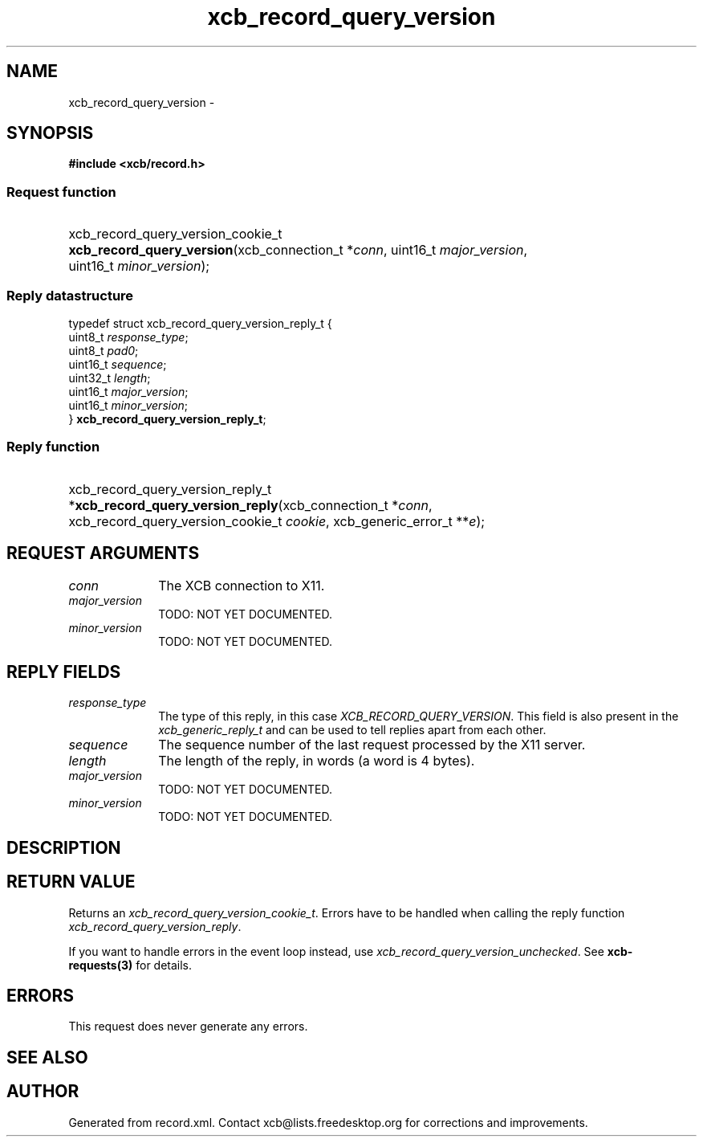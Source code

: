 .TH xcb_record_query_version 3  "libxcb 1.16" "X Version 11" "XCB Requests"
.ad l
.SH NAME
xcb_record_query_version \- 
.SH SYNOPSIS
.hy 0
.B #include <xcb/record.h>
.SS Request function
.HP
xcb_record_query_version_cookie_t \fBxcb_record_query_version\fP(xcb_connection_t\ *\fIconn\fP, uint16_t\ \fImajor_version\fP, uint16_t\ \fIminor_version\fP);
.PP
.SS Reply datastructure
.nf
.sp
typedef struct xcb_record_query_version_reply_t {
    uint8_t  \fIresponse_type\fP;
    uint8_t  \fIpad0\fP;
    uint16_t \fIsequence\fP;
    uint32_t \fIlength\fP;
    uint16_t \fImajor_version\fP;
    uint16_t \fIminor_version\fP;
} \fBxcb_record_query_version_reply_t\fP;
.fi
.SS Reply function
.HP
xcb_record_query_version_reply_t *\fBxcb_record_query_version_reply\fP(xcb_connection_t\ *\fIconn\fP, xcb_record_query_version_cookie_t\ \fIcookie\fP, xcb_generic_error_t\ **\fIe\fP);
.br
.hy 1
.SH REQUEST ARGUMENTS
.IP \fIconn\fP 1i
The XCB connection to X11.
.IP \fImajor_version\fP 1i
TODO: NOT YET DOCUMENTED.
.IP \fIminor_version\fP 1i
TODO: NOT YET DOCUMENTED.
.SH REPLY FIELDS
.IP \fIresponse_type\fP 1i
The type of this reply, in this case \fIXCB_RECORD_QUERY_VERSION\fP. This field is also present in the \fIxcb_generic_reply_t\fP and can be used to tell replies apart from each other.
.IP \fIsequence\fP 1i
The sequence number of the last request processed by the X11 server.
.IP \fIlength\fP 1i
The length of the reply, in words (a word is 4 bytes).
.IP \fImajor_version\fP 1i
TODO: NOT YET DOCUMENTED.
.IP \fIminor_version\fP 1i
TODO: NOT YET DOCUMENTED.
.SH DESCRIPTION
.SH RETURN VALUE
Returns an \fIxcb_record_query_version_cookie_t\fP. Errors have to be handled when calling the reply function \fIxcb_record_query_version_reply\fP.

If you want to handle errors in the event loop instead, use \fIxcb_record_query_version_unchecked\fP. See \fBxcb-requests(3)\fP for details.
.SH ERRORS
This request does never generate any errors.
.SH SEE ALSO
.SH AUTHOR
Generated from record.xml. Contact xcb@lists.freedesktop.org for corrections and improvements.
